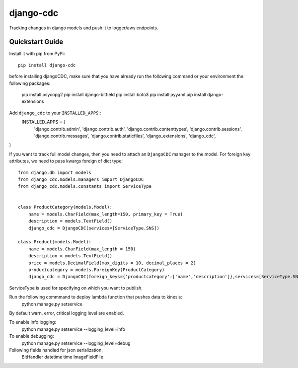 ============================
django-cdc
============================

Tracking changes in django models and push it to logger/aws endpoints.


Quickstart Guide
===============================

Install it with pip from PyPi::

    pip install django-cdc

before installing djangoCDC, make sure that you have already run the following command or
your environment the following packages:

   pip install psycopg2
   pip install django-bitfield
   pip install boto3
   pip install pyyaml
   pip install django-extensions

Add ``django_cdc`` to your ``INSTALLED_APPS``::
   INSTALLED_APPS = (
    'django.contrib.admin',
    'django.contrib.auth',
    'django.contrib.contenttypes',
    'django.contrib.sessions',
    'django.contrib.messages',
    'django.contrib.staticfiles',
    'django_extensions',
    'django_cdc',
)

If you want to track full model changes, then you need to attach an ``DjangoCDC`` manager to the model.
For foreign key attributes, we need to pass kwargs foreign of dict type::

    from django.db import models
    from django_cdc.models.managers import DjangoCDC
    from django_cdc.models.constants import ServiceType


    class ProductCategory(models.Model):
        name = models.CharField(max_length=150, primary_key = True)
        description = models.TextField()
        django_cdc = DjangoCDC(services=[ServiceType.SNS])

    class Product(models.Model):
        name = models.CharField(max_length = 150)
        description = models.TextField()
        price = models.DecimalField(max_digits = 10, decimal_places = 2)
        productcategory = models.ForeignKey(ProductCategory)
        django_cdc = DjangoCDC(foreign_keys={'productcategory':['name','description']},services=[ServiceType.SNS,ServiceType.KINESIS])

ServiceType is used for specifying on which you want to publish.

Run the following commmand to deploy lambda function that pushes data to kinesis:
        python manage.py setservice

By default warn, error, critical logging level are enabled.

To enable info logging:
        python manage.py setservice --logging_level=info

To enable debugging:
        python manage.py setservice --logging_level=debug

Following fields handled for json serialization:
        BitHandler
        datetime
        time
        ImageFieldFile

